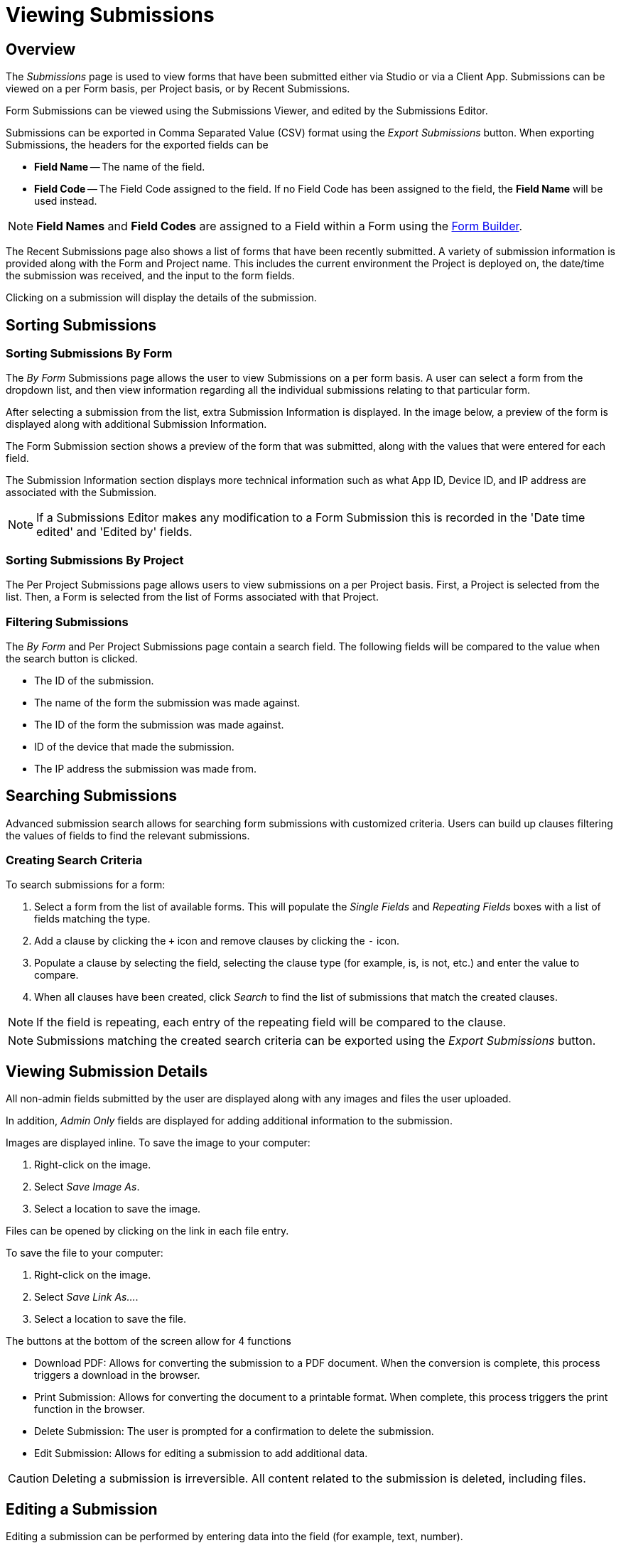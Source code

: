 // include::shared/attributes.adoc[]

[[viewing-submissions]]
= Viewing Submissions

[[viewing-submissions-overview]]
== Overview

The _Submissions_ page is used to view forms that have been submitted either via Studio or via a Client App. Submissions can be viewed on a per Form basis, per Project basis, or by Recent Submissions.

Form Submissions can be viewed using the Submissions Viewer, and edited by the Submissions Editor.

Submissions can be exported in Comma Separated Value (CSV) format using the _Export Submissions_ button. When exporting Submissions, the headers for the exported fields can be

* *Field Name* -- The name of the field.
* *Field Code* -- The Field Code assigned to the field. If no Field Code has been assigned to the field, the *Field Name* will be used instead.

NOTE: *Field Names* and *Field Codes* are assigned to a Field within a Form using the link:{ProductFeatures}#content-fields[Form Builder].

The Recent Submissions page also shows a list of forms that have been recently submitted. A variety of submission information is provided along with the Form and Project name. This includes the current environment the Project is deployed on, the date/time the submission was received, and the input to the form fields.

Clicking on a submission will display the details of the submission.

[[sorting-submissions]]
== Sorting Submissions

[[sorting-submissions-by-form]]
=== Sorting Submissions By Form

The _By Form_ Submissions page allows the user to view Submissions on a per form basis. A user can select a form from the dropdown list, and then view information regarding all the individual submissions relating to that particular form.

After selecting a submission from the list, extra Submission Information is displayed. In the image below, a preview of the form is displayed along with additional Submission Information.

The Form Submission section shows a preview of the form that was submitted, along with the values that were entered for each field.

The Submission Information section displays more technical information such as what App ID, Device ID, and IP address are associated with the Submission.

NOTE: If a Submissions Editor makes any modification to a Form Submission this is recorded in the 'Date time edited' and 'Edited by' fields.

[[sorting-submissions-by-project]]
=== Sorting Submissions By Project

The Per Project Submissions page allows users to view submissions on a per Project basis. First, a Project is selected from the list. Then, a Form is selected from the list of Forms associated with that Project.

[[filtering-submissions]]
=== Filtering Submissions

The _By Form_ and Per Project Submissions page contain a search field. The following fields will be compared to the value when the search button is clicked.

* The ID of the submission.
* The name of the form the submission was made against.
* The ID of the form the submission was made against.
* ID of the device that made the submission.
* The IP address the submission was made from.

[[searching-submissions]]
== Searching Submissions

Advanced submission search allows for searching form submissions with customized criteria. Users can build up clauses filtering the values of fields to find the relevant submissions.

[[creating-search-criteria]]
=== Creating Search Criteria

To search submissions for a form:

. Select a form from the list of available forms. This will populate the _Single Fields_ and _Repeating Fields_ boxes with a list of fields matching the type.
. Add a clause by clicking the `+` icon and remove clauses by clicking the `-` icon.
. Populate a clause by selecting the field, selecting the clause type (for example, is, is not, etc.) and enter the value to compare.
. When all clauses have been created, click _Search_ to find the list of submissions that match the created clauses.

NOTE: If the field is repeating, each entry of the repeating field will be compared to the clause.

NOTE: Submissions matching the created search criteria can be exported using the _Export Submissions_ button.

[[viewing-submission-details]]
== Viewing Submission Details

All non-admin fields submitted by the user are displayed along with any images and files the user uploaded.

In addition, _Admin Only_ fields are displayed for adding additional information to the submission.

Images are displayed inline. To save the image to your computer:

. Right-click on the image.
. Select __Save Image As__.
. Select a location to save the image.

Files can be opened by clicking on the link in each file entry.

To save the file to your computer:

. Right-click on the image.
. Select __Save Link As...__.
. Select a location to save the file.

The buttons at the bottom of the screen allow for 4 functions

* Download PDF: Allows for converting the submission to a PDF document. When the conversion is complete, this process triggers a download in the browser.
* Print Submission: Allows for converting the document to a printable format. When complete, this process triggers the print function in the browser.
* Delete Submission: The user is prompted for a confirmation to delete the submission.
* Edit Submission: Allows for editing a submission to add additional data.

CAUTION: Deleting a submission is irreversible. All content related to the submission is deleted, including files.

[[editing-a-submission]]
== Editing a Submission

Editing a submission can be performed by entering data into the field (for example, text, number).

Admin fields are indicated using the _(Admin)_ icon.

If a field is repeating, additional values can be added to the field with the _Add Input_ button.

The contents of a file or a photo field can be changed by clicking _Choose File_ below the file or a photo. The file or the photo can then be added from your local computer. When the new file has been chosen, a message will appear showing the file is queued for upload.

To save any changes made to the submission, click the _Update Submission_ button. This will update the submission data in addition to uploading any files selected.

Clicking _Cancel_ will abort any changes entered into the submission.

[[receiving-notifications-on-every-submission]]
== Receiving Notifications on Every Submission

The Notifications section allows users to manage email addresses that will receive an automated email once a submission is received.

Here, email addresses can be added to and removed from a notification list.
Any email address that has been added to the list will receive an email whenever a copy of that Form is submitted.

NOTE: Once an email address has been added to the notification list, redeploy the Form.
